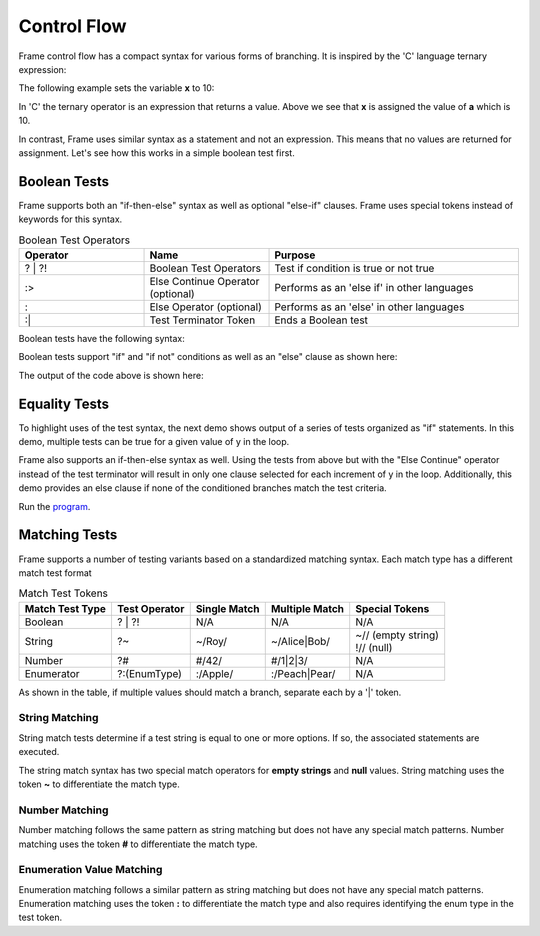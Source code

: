 ==================
Control Flow
==================


Frame control flow has a compact syntax for various forms of branching.  
It is inspired by the 'C' language ternary expression:

.. code-block::
    :caption: 'C' language ternary syntax

    condition ? value_if_true : value_if_false

The following example sets the variable **x** to 10:

.. code-block::
    :caption: Ternary Expression Example in C

    int a = 10, b = 20, x;

    x = (a < b) ? a : b; // x = a


In 'C' the ternary operator is an expression that returns a value. Above we see 
that **x** is assigned the value of **a** which is 10. 

In contrast, Frame uses similar syntax as a statement and not an expression. 
This means that no values are returned for assignment. Let's see how this works in 
a simple boolean test first.

Boolean Tests 
--------

Frame supports both an "if-then-else" syntax as well as optional "else-if" clauses. Frame 
uses special tokens instead of keywords for this syntax.

.. list-table:: Boolean Test Operators
    :widths: 25 25 50
    :header-rows: 1

    * - Operator
      - Name
      - Purpose
    * - ? | ?!
      - Boolean Test Operators
      - Test if condition is true or not true
    * - :>
      - Else Continue Operator (optional)
      - Performs as an 'else if' in other languages
    * - :
      - Else Operator (optional)
      - Performs as an 'else' in other languages
    * - :|
      - Test Terminator Token 
      - Ends a Boolean test


Boolean tests have the following syntax:

.. code-block::
    :caption: Frame Boolean Test Syntax

    <condition> ('?' | '?!') <if_true_statements> 
                ( ':>' <condition> ('?' | '?!') <else_if_statements> )* 
                ( ':' <if_false_statements> )? ':|'

Boolean tests support "if" and "if not" conditions as well as an "else" clause as shown here: 

.. code-block::
    :caption: Basic Boolean Tests Demo

    var x:bool = true
    x ? print("x is true") :|

    x = true 
    x ? print("x is true")  :
        print("x is false") :|

    x = false 
    x ? print("x is true")  :
        print("x is false") :|

    x = true 
    x ?! print("x is true")  :
         print("x is false") :|

    x = false 
    x ?! print("x is true")  :
         print("x is false") :|

The output of the code above is shown here: 

.. code-block::
    :caption: Basic Boolean Tests Demo Output 

    x is true
    x is true
    x is false
    x is false
    x is true

Equality Tests 
--------

To highlight uses of the test syntax, the next demo shows output of a series of tests 
organized as "if" statements. In this demo, multiple tests can be true for a given 
value of y in the loop. 

.. code-block::
    :caption: Individual Equality Tests Demo

    print("y|")
    print("--")
    loop var y = 0; y <= 5; y = y + 1 {
        prefix = str(y) + "| "
        y == 0 ? print(prefix + "y == 0") :|
        y == 1 ? print(prefix + "y == 1") :|
        y <  2 ? print(prefix + "y <  2") :|
        y >= 3  && y < 4 ? print(prefix + "y >= 3  && y < 4") :|        
    }    

.. code-block::
    :caption: Individal Equality Tests Demo

    y|
    --
    0| y == 0
    0| y <  2
    1| y == 1
    1| y <  2
    3| y >= 3  && y < 4

Frame also supports an if-then-else syntax as well. 
Using the tests from above but with the "Else Continue" operator instead of the test terminator 
will result in only one clause selected for each increment of y in the loop. 
Additionally, this demo provides an else clause if none of the conditioned branches 
match the test criteria. 

.. code-block::
    :caption: Test-Else-Continue Equality Tests Demo

    print("y|")
    print("--")
    loop var y = 0; y <= 5; y = y + 1 {
        prefix = str(y) + "| "
        y == 0 ? print(prefix + "y == 0") :>
        y == 1 ? print(prefix + "y == 1") :>
        y <  2 ? print(prefix + "y <  2") :>
        y >= 3  && y < 4 ? print(prefix + "y >= 3  && y < 4") :
                           print(prefix + "No match") :|        
    }    

.. code-block::
    :caption: Individal Equality Tests Demo

    y|
    --
    0| y == 0
    1| y == 1
    2| No match
    3| y >= 3  && y < 4
    4| No match
    5| No match


Run the `program <https://onlinegdb.com/YQPlNSxCf>`_. 

Matching Tests
-----------------

Frame supports a number of testing variants based on a standardized matching syntax.
Each match type has a different match test format

.. list-table:: Match Test Tokens
    :header-rows: 1

    * - Match Test Type
      - Test Operator
      - Single Match  
      - Multiple Match  
      - Special Tokens
    * - Boolean 
      - ? | ?!
      - N/A
      - N/A
      - N/A
    * - String 
      - ?~
      - ~/Roy/
      - ~/Alice|Bob/
      - | ~// (empty string)
        | !// (null)
    * - Number
      - ?#
      - #/42/
      - #/1|2|3/ 
      - N/A
    * - Enumerator
      - ?:(EnumType) 
      - :/Apple/
      - :/Peach|Pear/
      - N/A

As shown in the table, if multiple values should match a branch, separate each by a '|' token.


String Matching
++++++++++

.. code-block::
    :caption: Basic String Matching Test Grammar

    <reference_string> '?~' 
                        ( '~/' <match_string> ( '|' <match_string> )* '/' statements*
                        ( ':>' ( '~/' <match_string> '/' statements* )* 
                        ( ':' <if_false_statements> )? ':|'

String match tests determine if a test string is equal to one or more options. If so, 
the associated statements are executed. 


.. code-block::
    :caption: String Matching Examples 

    letter ?~
        ~/a|e|i|o|u/    vowel(letter)     :>
        ~/y/            notSure(letter)   :>
        :               consonant(letter) :|

    food ?~
        ~/Pea|Potato/     logFoodKind("Vegetable")  :>
        ~/Apple|Bananna/  logFoodKind("Fruit")      :>
        ~/Kansas|City/    logFoodKind("Not a food") :>
        :                 logFoodKind("Not sure")   :|


The string match syntax has two special match operators for **empty strings** and **null** 
values. String matching uses the token **~** to differentiate the match type. 

.. code-block::
    :caption: Special String Matching 

    name ?~
        ~/Alice|Bob/    log("person")       :>
        ~//             log("empty string") :>
        !//             log("null")         :>
        :               log("unknown")      :|

Number Matching
++++++++++

Number matching follows the same pattern as string matching but does not have any special 
match patterns. Number matching uses the token **#** to differentiate the match type. 

.. code-block::
    :caption: Number Matching Tests

    number ?#
        #/1|2/        log("small")      :>
        #/3|4/        log("medium")     :>
        #/5|6/        log("large")      :>
        #/1.2|7.1/    log("mixed")      :>
        :             log("unknown")    :|

Enumeration Value Matching
++++++++++

Enumeration matching follows a similar pattern as string matching but does not have any special 
match patterns. Enumeration matching uses the token **:** to differentiate the match type
and also requires identifying the enum type in the test token. 

.. code-block::
    :caption: Enumeration Matching 

    today ?:(Day) 
        :/Monday/                       print("I don't like today") :>
        :/Tuesday|Wednesday|Thursday/   print("Not great either.")  :>
        :/Friday/                       print("Pretty good day")    :>
        :                               print("Yea!")               :|

